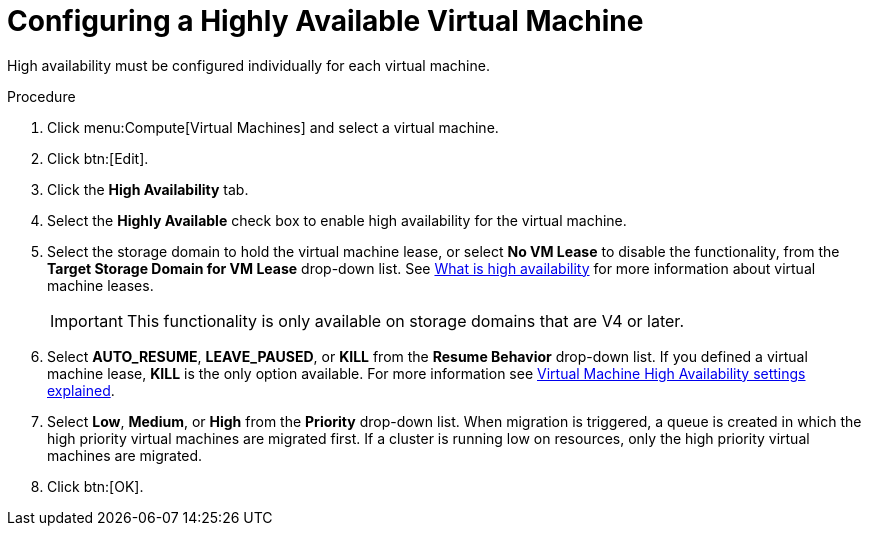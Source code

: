:_content-type: PROCEDURE
[id="Configuring_a_highly_available_virtual_machine"]
= Configuring a Highly Available Virtual Machine

High availability must be configured individually for each virtual machine.


.Procedure

. Click menu:Compute[Virtual Machines] and select a virtual machine.
. Click btn:[Edit].
. Click the *High Availability* tab.
. Select the *Highly Available* check box to enable high availability for the virtual machine.
. Select the storage domain to hold the virtual machine lease, or select *No VM Lease* to disable the functionality, from the *Target Storage Domain for VM Lease* drop-down list. See xref:What_is_high_availability[What is high availability] for more information about virtual machine leases.
+
[IMPORTANT]
====
This functionality is only available on storage domains that are V4 or later.
====
+
. Select *AUTO_RESUME*, *LEAVE_PAUSED*, or *KILL* from the *Resume Behavior* drop-down list. If you defined a virtual machine lease, *KILL* is the only option available. For more information see xref:Virtual_Machine_High_Availability_settings_explained[Virtual Machine High Availability settings explained].
+

. Select *Low*, *Medium*, or *High* from the *Priority* drop-down list. When migration is triggered, a queue is created in which the high priority virtual machines are migrated first. If a cluster is running low on resources, only the high priority virtual machines are migrated.
. Click btn:[OK].
